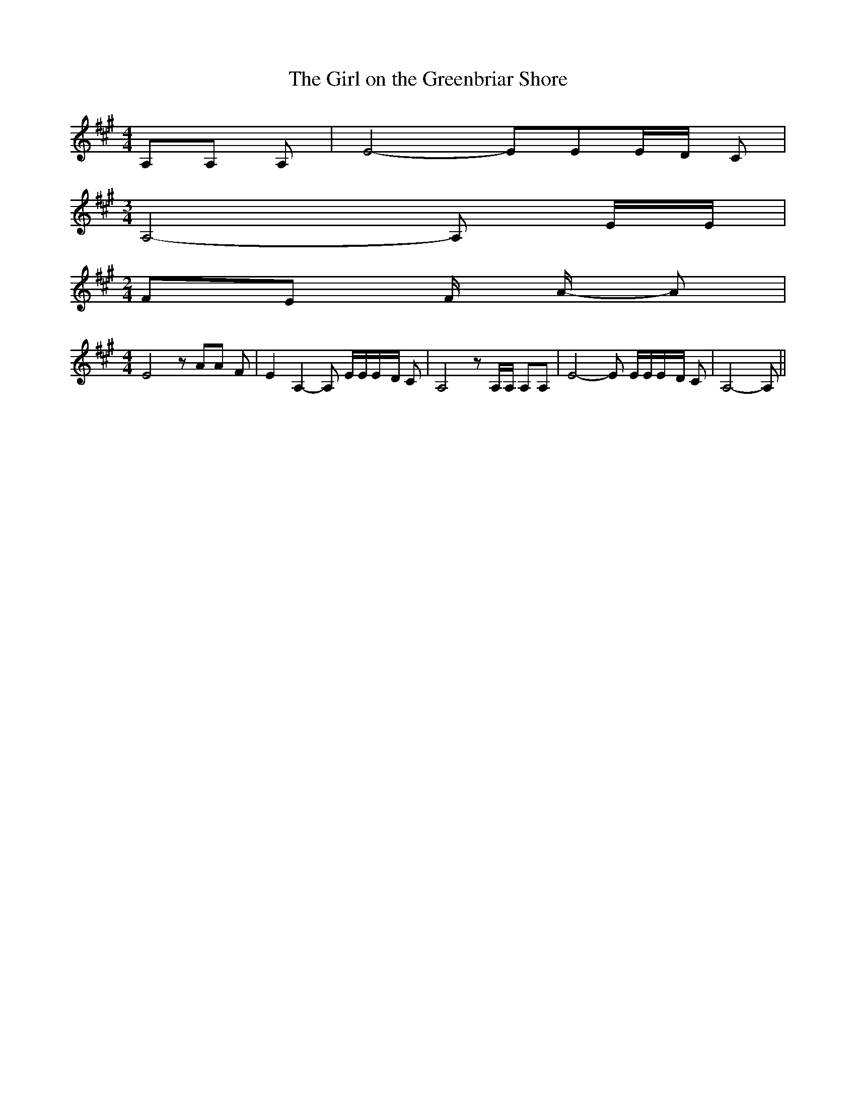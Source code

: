 % Generated more or less automatically by swtoabc by Erich Rickheit KSC
X:1
T:The Girl on the Greenbriar Shore
M:4/4
L:1/8
K:A
 A,A, A,| E4- EEE/2-D/2 C|
M:3/4
 A,4- A, E/2E/2|
M:2/4
 FE F/2 A/2- A|
M:4/4
 E4 z AA F| E2 A,2- A, E/2E/2E/2-D/2 C| A,4 z A,/2A,/2 A,A,| E4- E E/2E/2E/2-D/2 C|\
 A,4- A,||


